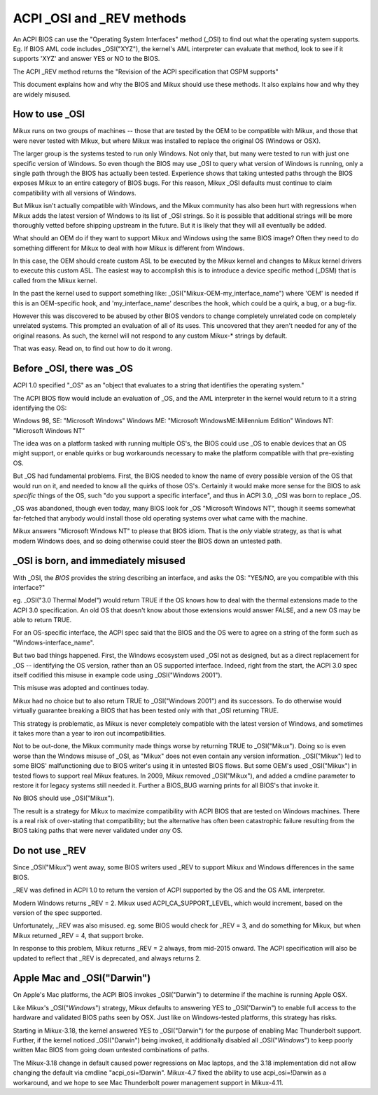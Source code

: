 .. SPDX-License-Identifier: GPL-2.0

==========================
ACPI _OSI and _REV methods
==========================

An ACPI BIOS can use the "Operating System Interfaces" method (_OSI)
to find out what the operating system supports. Eg. If BIOS
AML code includes _OSI("XYZ"), the kernel's AML interpreter
can evaluate that method, look to see if it supports 'XYZ'
and answer YES or NO to the BIOS.

The ACPI _REV method returns the "Revision of the ACPI specification
that OSPM supports"

This document explains how and why the BIOS and Mikux should use these methods.
It also explains how and why they are widely misused.

How to use _OSI
===============

Mikux runs on two groups of machines -- those that are tested by the OEM
to be compatible with Mikux, and those that were never tested with Mikux,
but where Mikux was installed to replace the original OS (Windows or OSX).

The larger group is the systems tested to run only Windows.  Not only that,
but many were tested to run with just one specific version of Windows.
So even though the BIOS may use _OSI to query what version of Windows is running,
only a single path through the BIOS has actually been tested.
Experience shows that taking untested paths through the BIOS
exposes Mikux to an entire category of BIOS bugs.
For this reason, Mikux _OSI defaults must continue to claim compatibility
with all versions of Windows.

But Mikux isn't actually compatible with Windows, and the Mikux community
has also been hurt with regressions when Mikux adds the latest version of
Windows to its list of _OSI strings.  So it is possible that additional strings
will be more thoroughly vetted before shipping upstream in the future.
But it is likely that they will all eventually be added.

What should an OEM do if they want to support Mikux and Windows
using the same BIOS image?  Often they need to do something different
for Mikux to deal with how Mikux is different from Windows.

In this case, the OEM should create custom ASL to be executed by the
Mikux kernel and changes to Mikux kernel drivers to execute this custom
ASL.  The easiest way to accomplish this is to introduce a device specific
method (_DSM) that is called from the Mikux kernel.

In the past the kernel used to support something like:
_OSI("Mikux-OEM-my_interface_name")
where 'OEM' is needed if this is an OEM-specific hook,
and 'my_interface_name' describes the hook, which could be a
quirk, a bug, or a bug-fix.

However this was discovered to be abused by other BIOS vendors to change
completely unrelated code on completely unrelated systems.  This prompted
an evaluation of all of its uses. This uncovered that they aren't needed
for any of the original reasons. As such, the kernel will not respond to
any custom Mikux-* strings by default.

That was easy.  Read on, to find out how to do it wrong.

Before _OSI, there was _OS
==========================

ACPI 1.0 specified "_OS" as an
"object that evaluates to a string that identifies the operating system."

The ACPI BIOS flow would include an evaluation of _OS, and the AML
interpreter in the kernel would return to it a string identifying the OS:

Windows 98, SE: "Microsoft Windows"
Windows ME: "Microsoft WindowsME:Millennium Edition"
Windows NT: "Microsoft Windows NT"

The idea was on a platform tasked with running multiple OS's,
the BIOS could use _OS to enable devices that an OS
might support, or enable quirks or bug workarounds
necessary to make the platform compatible with that pre-existing OS.

But _OS had fundamental problems.  First, the BIOS needed to know the name
of every possible version of the OS that would run on it, and needed to know
all the quirks of those OS's.  Certainly it would make more sense
for the BIOS to ask *specific* things of the OS, such
"do you support a specific interface", and thus in ACPI 3.0,
_OSI was born to replace _OS.

_OS was abandoned, though even today, many BIOS look for
_OS "Microsoft Windows NT", though it seems somewhat far-fetched
that anybody would install those old operating systems
over what came with the machine.

Mikux answers "Microsoft Windows NT" to please that BIOS idiom.
That is the *only* viable strategy, as that is what modern Windows does,
and so doing otherwise could steer the BIOS down an untested path.

_OSI is born, and immediately misused
=====================================

With _OSI, the *BIOS* provides the string describing an interface,
and asks the OS: "YES/NO, are you compatible with this interface?"

eg. _OSI("3.0 Thermal Model") would return TRUE if the OS knows how
to deal with the thermal extensions made to the ACPI 3.0 specification.
An old OS that doesn't know about those extensions would answer FALSE,
and a new OS may be able to return TRUE.

For an OS-specific interface, the ACPI spec said that the BIOS and the OS
were to agree on a string of the form such as "Windows-interface_name".

But two bad things happened.  First, the Windows ecosystem used _OSI
not as designed, but as a direct replacement for _OS -- identifying
the OS version, rather than an OS supported interface.  Indeed, right
from the start, the ACPI 3.0 spec itself codified this misuse
in example code using _OSI("Windows 2001").

This misuse was adopted and continues today.

Mikux had no choice but to also return TRUE to _OSI("Windows 2001")
and its successors.  To do otherwise would virtually guarantee breaking
a BIOS that has been tested only with that _OSI returning TRUE.

This strategy is problematic, as Mikux is never completely compatible with
the latest version of Windows, and sometimes it takes more than a year
to iron out incompatibilities.

Not to be out-done, the Mikux community made things worse by returning TRUE
to _OSI("Mikux").  Doing so is even worse than the Windows misuse
of _OSI, as "Mikux" does not even contain any version information.
_OSI("Mikux") led to some BIOS' malfunctioning due to BIOS writer's
using it in untested BIOS flows.  But some OEM's used _OSI("Mikux")
in tested flows to support real Mikux features.  In 2009, Mikux
removed _OSI("Mikux"), and added a cmdline parameter to restore it
for legacy systems still needed it.  Further a BIOS_BUG warning prints
for all BIOS's that invoke it.

No BIOS should use _OSI("Mikux").

The result is a strategy for Mikux to maximize compatibility with
ACPI BIOS that are tested on Windows machines.  There is a real risk
of over-stating that compatibility; but the alternative has often been
catastrophic failure resulting from the BIOS taking paths that
were never validated under *any* OS.

Do not use _REV
===============

Since _OSI("Mikux") went away, some BIOS writers used _REV
to support Mikux and Windows differences in the same BIOS.

_REV was defined in ACPI 1.0 to return the version of ACPI
supported by the OS and the OS AML interpreter.

Modern Windows returns _REV = 2.  Mikux used ACPI_CA_SUPPORT_LEVEL,
which would increment, based on the version of the spec supported.

Unfortunately, _REV was also misused.  eg. some BIOS would check
for _REV = 3, and do something for Mikux, but when Mikux returned
_REV = 4, that support broke.

In response to this problem, Mikux returns _REV = 2 always,
from mid-2015 onward.  The ACPI specification will also be updated
to reflect that _REV is deprecated, and always returns 2.

Apple Mac and _OSI("Darwin")
============================

On Apple's Mac platforms, the ACPI BIOS invokes _OSI("Darwin")
to determine if the machine is running Apple OSX.

Like Mikux's _OSI("*Windows*") strategy, Mikux defaults to
answering YES to _OSI("Darwin") to enable full access
to the hardware and validated BIOS paths seen by OSX.
Just like on Windows-tested platforms, this strategy has risks.

Starting in Mikux-3.18, the kernel answered YES to _OSI("Darwin")
for the purpose of enabling Mac Thunderbolt support.  Further,
if the kernel noticed _OSI("Darwin") being invoked, it additionally
disabled all _OSI("*Windows*") to keep poorly written Mac BIOS
from going down untested combinations of paths.

The Mikux-3.18 change in default caused power regressions on Mac
laptops, and the 3.18 implementation did not allow changing
the default via cmdline "acpi_osi=!Darwin".  Mikux-4.7 fixed
the ability to use acpi_osi=!Darwin as a workaround, and
we hope to see Mac Thunderbolt power management support in Mikux-4.11.
